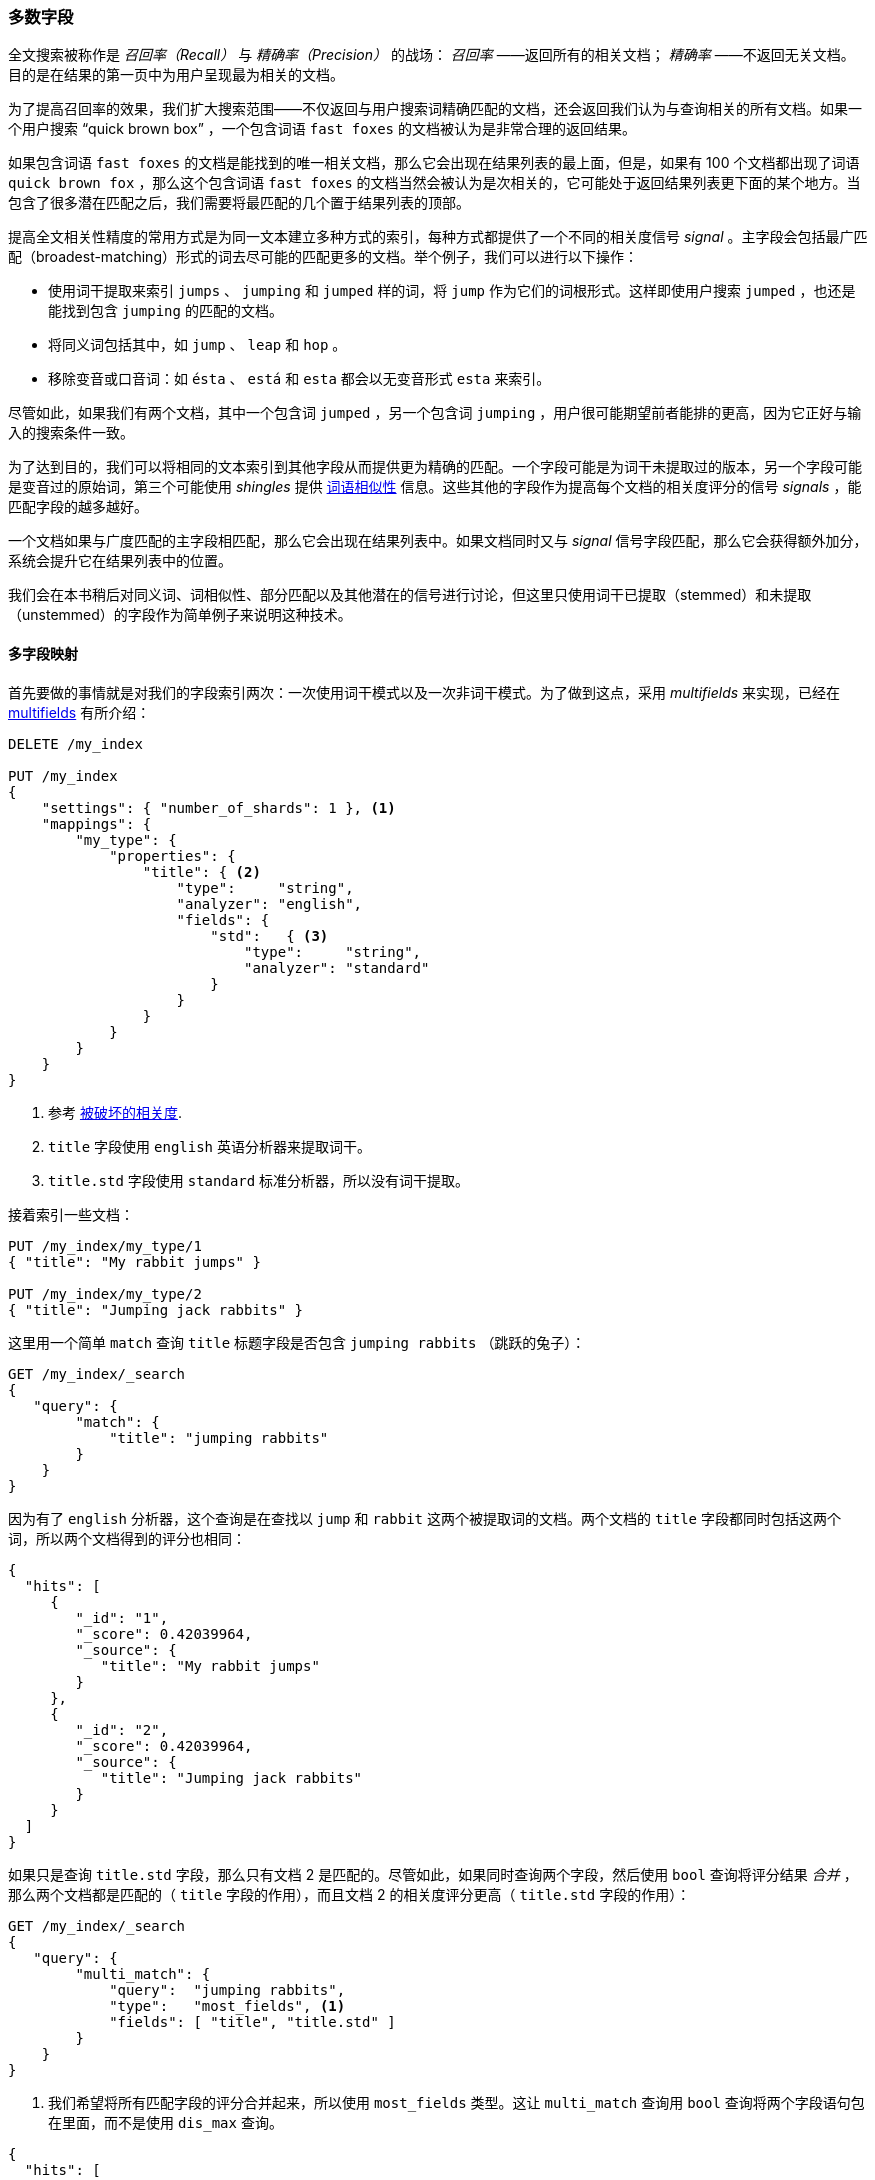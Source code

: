 [[most-fields]]
=== 多数字段

全文搜索被称作是 _召回率（Recall）_ 与 _精确率（Precision）_ 的战场： _召回率_ ——返回所有的相关文档；((("most fields queries")))((("multifield search", "most fields queries"))) _精确率_ ——不返回无关文档。目的是在结果的第一页中为用户呈现最为相关的文档。

为了提高召回率的效果，我们扩大搜索范围((("recall", "improving in full text searches")))——不仅返回与用户搜索词精确匹配的文档，还会返回我们认为与查询相关的所有文档。如果一个用户搜索 “quick brown box” ，一个包含词语 `fast foxes` 的文档被认为是非常合理的返回结果。

如果包含词语 `fast foxes` 的文档是能找到的唯一相关文档，那么它会出现在结果列表的最上面，但是，如果有 100 个文档都出现了词语 `quick brown fox` ，那么这个包含词语 `fast foxes` 的文档当然会被认为是次相关的，它可能处于返回结果列表更下面的某个地方。当包含了很多潜在匹配之后，我们需要将最匹配的几个置于结果列表的顶部。

提高全文相关性精度的常用方式是为同一文本建立多种方式的索引，((("relevance", "fine-tuning full text relevance")))每种方式都提供了一个不同的相关度信号 _signal_ 。主字段会包括最广匹配（broadest-matching）形式的词去尽可能的匹配更多的文档。举个例子，我们可以进行以下操作：

*   使用词干提取来索引 `jumps` 、 `jumping` 和 `jumped` 样的词，将 `jump` 作为它们的词根形式。这样即使用户搜索 `jumped` ，也还是能找到包含 `jumping` 的匹配的文档。

*   将同义词包括其中，如 `jump` 、 `leap` 和 `hop` 。

*   移除变音或口音词：如 `ésta` 、 `está` 和 `esta` 都会以无变音形式 `esta` 来索引。

尽管如此，如果我们有两个文档，其中一个包含词 `jumped` ，另一个包含词 `jumping` ，用户很可能期望前者能排的更高，因为它正好与输入的搜索条件一致。

为了达到目的，我们可以将相同的文本索引到其他字段从而提供更为精确的匹配。一个字段可能是为词干未提取过的版本，另一个字段可能是变音过的原始词，第三个可能使用 _shingles_ 提供 <<proximity-matching,词语相似性>> 信息。这些其他的字段作为提高每个文档的相关度评分的信号 _signals_ ，能匹配字段的越多越好。

一个文档如果与广度匹配的主字段相匹配，那么它会出现在结果列表中。如果文档同时又与 _signal_ 信号字段匹配，那么它会获得额外加分，系统会提升它在结果列表中的位置。

我们会在本书稍后对同义词、词相似性、部分匹配以及其他潜在的信号进行讨论，但这里只使用词干已提取（stemmed）和未提取（unstemmed）的字段作为简单例子来说明这种技术。

==== 多字段映射

首先要做的事情就是对我们的字段索引两次：((("most fields queries", "multifield mapping")))((("mapping (types)", "multifield mapping")))一次使用词干模式以及一次非词干模式。为了做到这点，采用 _multifields_ 来实现，已经在 <<multi-fields,multifields>> 有所介绍：

[source,js]
--------------------------------------------------
DELETE /my_index

PUT /my_index
{
    "settings": { "number_of_shards": 1 }, <1>
    "mappings": {
        "my_type": {
            "properties": {
                "title": { <2>
                    "type":     "string",
                    "analyzer": "english",
                    "fields": {
                        "std":   { <3>
                            "type":     "string",
                            "analyzer": "standard"
                        }
                    }
                }
            }
        }
    }
}
--------------------------------------------------
// SENSE: 110_Multi_Field_Search/30_Most_fields.json

<1> 参考 <<relevance-is-broken,被破坏的相关度>>.
<2> `title` 字段使用 `english` 英语分析器来提取词干。
<3> `title.std` 字段使用 `standard` 标准分析器，所以没有词干提取。

接着索引一些文档：

[source,js]
--------------------------------------------------
PUT /my_index/my_type/1
{ "title": "My rabbit jumps" }

PUT /my_index/my_type/2
{ "title": "Jumping jack rabbits" }
--------------------------------------------------
// SENSE: 110_Multi_Field_Search/30_Most_fields.json

这里用一个简单 `match` 查询 `title` 标题字段是否包含 `jumping rabbits` （跳跃的兔子）：

[source,js]
--------------------------------------------------
GET /my_index/_search
{
   "query": {
        "match": {
            "title": "jumping rabbits"
        }
    }
}
--------------------------------------------------
// SENSE: 110_Multi_Field_Search/30_Most_fields.json

因为有了 `english` 分析器，这个查询是在查找以 `jump` 和 `rabbit` 这两个被提取词的文档。两个文档的 `title` 字段都同时包括这两个词，所以两个文档得到的评分也相同：

[source,js]
--------------------------------------------------
{
  "hits": [
     {
        "_id": "1",
        "_score": 0.42039964,
        "_source": {
           "title": "My rabbit jumps"
        }
     },
     {
        "_id": "2",
        "_score": 0.42039964,
        "_source": {
           "title": "Jumping jack rabbits"
        }
     }
  ]
}
--------------------------------------------------

如果只是查询 `title.std` 字段，那么只有文档 2 是匹配的。尽管如此，如果同时查询两个字段，然后使用 `bool` 查询将评分结果 _合并_ ，那么两个文档都是匹配的（ `title` 字段的作用），而且文档 2 的相关度评分更高（ `title.std` 字段的作用）：

[source,js]
--------------------------------------------------
GET /my_index/_search
{
   "query": {
        "multi_match": {
            "query":  "jumping rabbits",
            "type":   "most_fields", <1>
            "fields": [ "title", "title.std" ]
        }
    }
}
--------------------------------------------------
// SENSE: 110_Multi_Field_Search/30_Most_fields.json

<1>  我们希望将所有匹配字段的评分合并起来，所以使用 `most_fields` 类型。这让 `multi_match` 查询用 `bool` 查询将两个字段语句包在里面，而不是使用 `dis_max` 查询。

[source,js]
--------------------------------------------------
{
  "hits": [
     {
        "_id": "2",
        "_score": 0.8226396, <1>
        "_source": {
           "title": "Jumping jack rabbits"
        }
     },
     {
        "_id": "1",
        "_score": 0.10741998, <1>
        "_source": {
           "title": "My rabbit jumps"
        }
     }
  ]
}
--------------------------------------------------
<1> 文档 2 现在的评分要比文档 1 高。

用广度匹配字段 `title` 包括尽可能多的文档——以提升召回率——同时又使用字段 `title.std` 作为 _信号_ 将相关度更高的文档置于结果顶部。

每个字段对于最终评分的贡献可以通过自定义值 `boost` 来控制。比如，使 `title` 字段更为重要，这样同时也降低了其他信号字段的作用：

[source,js]
--------------------------------------------------
GET /my_index/_search
{
   "query": {
        "multi_match": {
            "query":       "jumping rabbits",
            "type":        "most_fields",
            "fields":      [ "title^10", "title.std" ] <1>
        }
    }
}
--------------------------------------------------
// SENSE: 110_Multi_Field_Search/30_Most_fields.json

<1> `title` 字段的 `boost` 的值为 `10` 使它比 `title.std` 更重要。

